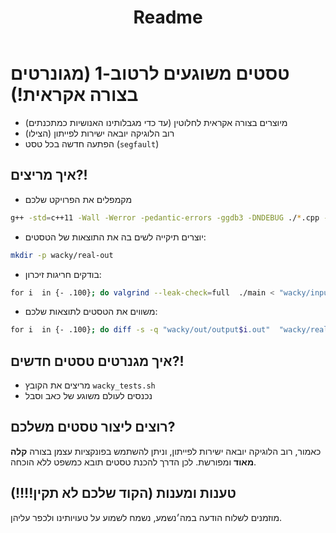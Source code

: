 #+title: Readme

* טסטים משוגעים לרטוב-1 (מגונרטים בצורה אקראית!)
#+ATTR_HTML: :width 300px
[[https://w0.peakpx.com/wallpaper/98/393/HD-wallpaper-im-not-random-im-crazy-crazy-random-smile-funny-im.jpg]]

- מיוצרים בצורה אקראית לחלוטין (עד כדי מגבלותינו האנושיות כמתכנתים)
- רוב הלוגיקה יובאה ישירות לפייתון (הצילו)
- הפתעה חדשה בכל טסט (=segfault=)

** איך מריצים?!
-  מקמפלים את הפרויקט שלכם

#+begin_src bash
‏g++ -std=c++11 -Wall -Werror -pedantic-errors -ggdb3 -DNDEBUG ./*.cpp -o main
#+end_src
-  יוצרים תיקייה לשים בה את התוצאות של הטסטים:

#+begin_src bash
mkdir -p wacky/real-out
#+end_src
-  בודקים חריגות זיכרון:

#+begin_src bash
‏for i  in {- .100}; do valgrind --leak-check=full  ./main < "wacky/input$i.in" > "wacky/real-out/output$i.out" ; done
 #+end_src
-  משווים את הטסטים לתוצאות שלכם:

#+begin_src bash
‏for i  in {- .100}; do diff -s -q "wacky/out/output$i.out"  "wacky/real-out/output$i.out"  ; done
#+end_src

** איך מגנרטים טסטים חדשים?!
- מריצים את הקובץ =wacky_tests.sh=
- נכנסים לעולם משוגע של כאב וסבל

** רוצים ליצור טסטים משלכם?
כאמור, רוב הלוגיקה יובאה ישירות לפייתון, וניתן להשתמש בפונקציות עצמן בצורה *קלה מאוד* ומפורשת.
לכן הדרך להכנת טסטים תובא כמשפט ללא הוכחה.

** טענות ומענות (הקוד שלכם לא תקין!!!!)
מוזמנים לשלוח הודעה במה׳נשמע, נשמח לשמוע על טעויותינו ולכפר עליהן.

